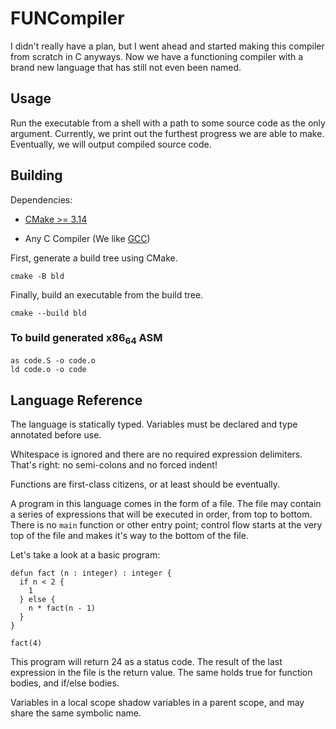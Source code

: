 #+created: <2022-08-01 Mon>

* FUNCompiler

I didn't really have a plan, but I went ahead and started making this
compiler from scratch in C anyways. Now we have a functioning compiler
with a brand new language that has still not even been named.

** Usage

Run the executable from a shell with a path to some source code as the
only argument. Currently, we print out the furthest progress we are
able to make. Eventually, we will output compiled source code.

** Building

Dependencies:

- [[https://cmake.org/][CMake >= 3.14]]

- Any C Compiler (We like [[https://gcc.gnu.org/][GCC]])

First, generate a build tree using CMake.
#+begin_src shell
  cmake -B bld
#+end_src

Finally, build an executable from the build tree.
#+begin_src shell
  cmake --build bld
#+end_src

*** To build generated x86_64 ASM

#+begin_src shell
  as code.S -o code.o
  ld code.o -o code
#+end_src

** Language Reference

The language is statically typed.
Variables must be declared and type annotated before use.

Whitespace is ignored and there are no required expression delimiters.
That's right: no semi-colons and no forced indent!

Functions are first-class citizens, or at least should be eventually.

A program in this language comes in the form of a file. The file may
contain a series of expressions that will be executed in order, from
top to bottom. There is no =main= function or other entry point;
control flow starts at the very top of the file and makes it's way to
the bottom of the file.

Let's take a look at a basic program:
#+begin_example
defun fact (n : integer) : integer {
  if n < 2 {
    1
  } else {
    n * fact(n - 1)
  }
}

fact(4)
#+end_example

This program will return 24 as a status code. The result of the last
expression in the file is the return value. The same holds true for
function bodies, and if/else bodies.

Variables in a local scope shadow variables in a parent scope, and may
share the same symbolic name.
